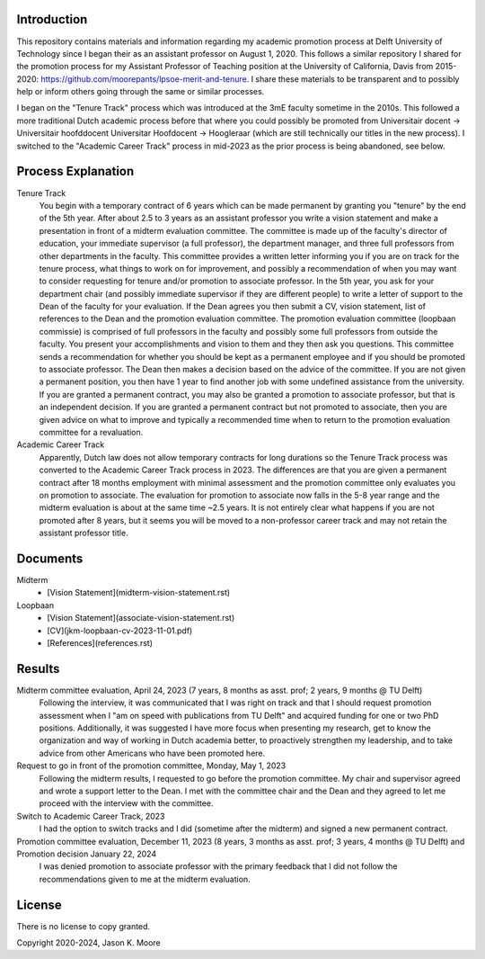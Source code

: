 Introduction
============

This repository contains materials and information regarding my academic
promotion process at Delft University of Technology since I began their as an
assistant professor on August 1, 2020. This follows a similar repository I
shared for the promotion process for my Assistant Professor of Teaching
position at the University of California, Davis from 2015-2020:
https://github.com/moorepants/lpsoe-merit-and-tenure. I share these materials
to be transparent and to possibly help or inform others going through the same
or similar processes.

I began on the "Tenure Track" process which was introduced at the 3mE faculty
sometime in the 2010s. This followed a more traditional Dutch academic process
before that where you could possibly be promoted from Universitair docent ->
Universitair hoofddocent Universitar Hoofdocent -> Hoogleraar (which are still
technically our titles in the new process). I switched to the "Academic Career
Track" process in mid-2023 as the prior process is being abandoned, see below.

Process Explanation
===================

Tenure Track
   You begin with a temporary contract of 6 years which can be made permanent
   by granting you "tenure" by the end of the 5th year. After about 2.5 to 3
   years as an assistant professor you write a vision statement and make a
   presentation in front of a midterm evaluation committee. The committee is
   made up of the faculty's director of education, your immediate supervisor (a
   full professor), the department manager, and three full professors from other
   departments in the faculty. This committee provides a written letter
   informing you if you are on track for the tenure process, what things to
   work on for improvement, and possibly a recommendation of when you may want
   to consider requesting for tenure and/or promotion to associate professor.
   In the 5th year, you ask for your department chair (and possibly immediate
   supervisor if they are different people) to write a letter of support to the
   Dean of the faculty for your evaluation. If the Dean agrees you then submit
   a CV, vision statement, list of references to the Dean and the promotion
   evaluation committee. The promotion evaluation committee (loopbaan
   commissie) is comprised of full professors in the faculty and possibly some
   full professors from outside the faculty. You present your accomplishments
   and vision to them and they then ask you questions. This committee sends a
   recommendation for whether you should be kept as a permanent employee and if
   you should be promoted to associate professor. The Dean then makes a
   decision based on the advice of the committee. If you are not given a
   permanent position, you then have 1 year to find another job with some
   undefined assistance from the university. If you are granted a permanent
   contract, you may also be granted a promotion to associate professor, but
   that is an independent decision. If you are granted a permanent contract but
   not promoted to associate, then you are given advice on what to improve and
   typically a recommended time when to return to the promotion evaluation
   committee for a revaluation.
Academic Career Track
   Apparently, Dutch law does not allow temporary contracts for long durations
   so the Tenure Track process was converted to the Academic Career Track
   process in 2023. The differences are that you are given a permanent contract
   after 18 months employment with minimal assessment and the promotion
   committee only evaluates you on promotion to associate. The evaluation for
   promotion to associate now falls in the 5-8 year range and the midterm
   evaluation is about at the same time ~2.5 years. It is not entirely clear
   what happens if you are not promoted after 8 years, but it seems you will be
   moved to a non-professor career track and may not retain the assistant
   professor title.

Documents
=========

Midterm
  - [Vision Statement](midterm-vision-statement.rst)
Loopbaan
  - [Vision Statement](associate-vision-statement.rst)
  - [CV](jkm-loopbaan-cv-2023-11-01.pdf)
  - [References](references.rst)

Results
=======

Midterm committee evaluation, April 24, 2023 (7 years, 8 months as asst. prof; 2 years, 9 months @ TU Delft)
   Following the interview, it was communicated that I was right on track and
   that I should request promotion assessment when I "am on speed with
   publications from TU Delft" and acquired funding for one or two PhD
   positions. Additionally, it was suggested I have more focus when presenting
   my research, get to know the organization and way of working in Dutch
   academia better, to proactively strengthen my leadership, and to take advice
   from other Americans who have been promoted here.
Request to go in front of the promotion committee, Monday, May 1, 2023
   Following the midterm results, I requested to go before the promotion
   committee. My chair and supervisor agreed and wrote a support letter to the
   Dean. I met with the committee chair and the Dean and they agreed to let me
   proceed with the interview with the committee.
Switch to Academic Career Track, 2023
   I had the option to switch tracks and I did (sometime after the midterm) and
   signed a new permanent contract.
Promotion committee evaluation, December 11, 2023 (8 years, 3 months as asst. prof; 3 years, 4 months @ TU Delft) and Promotion decision January 22, 2024
   I was denied promotion to associate professor with the primary feedback that
   I did not follow the recommendations given to me at the midterm evaluation.

License
=======

There is no license to copy granted.

Copyright 2020-2024, Jason K. Moore
